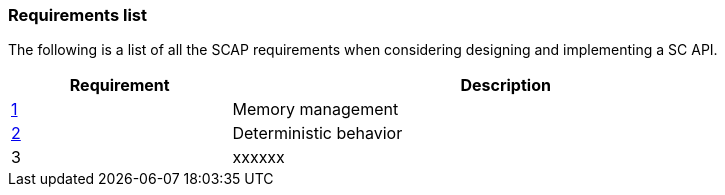 // (C) Copyright 2014-2017 The Khronos Group Inc. All Rights Reserved.
// Khrono Group Safety Critical API Development SCAP
// document
// 
// Text format: asciidoc 8.6.9
// Editor:      Asciidoc Book Editor
//
// Description: Requirements 3.1 Requirements list
//
// Notes: The hyperlink ID, <<b?????,?>> for each requirement orguideline in 
//        this documents is a representaion of Khronos SCAP Bugzilla issue 
//        tracking number. The letter 'b' before the number must be present for 
//        Asciidoc to accept and create a hyperlink.

:Author: Illya Rudkin (spec editor)
:Author Initials: IOR
:Revision: 0.02

=== Requirements list

The following is a list of all the SCAP requirements when considering designing and implementing a SC API.

[cols="^4,10", width="90%", options="header", frame="topbot"]
|=============================
|Requirement | Description 
|<<b15991,1>> | Memory management
|<<gh1,2>>    | Deterministic behavior
|3  | [red yellow-background]#xxxxxx#
|=============================